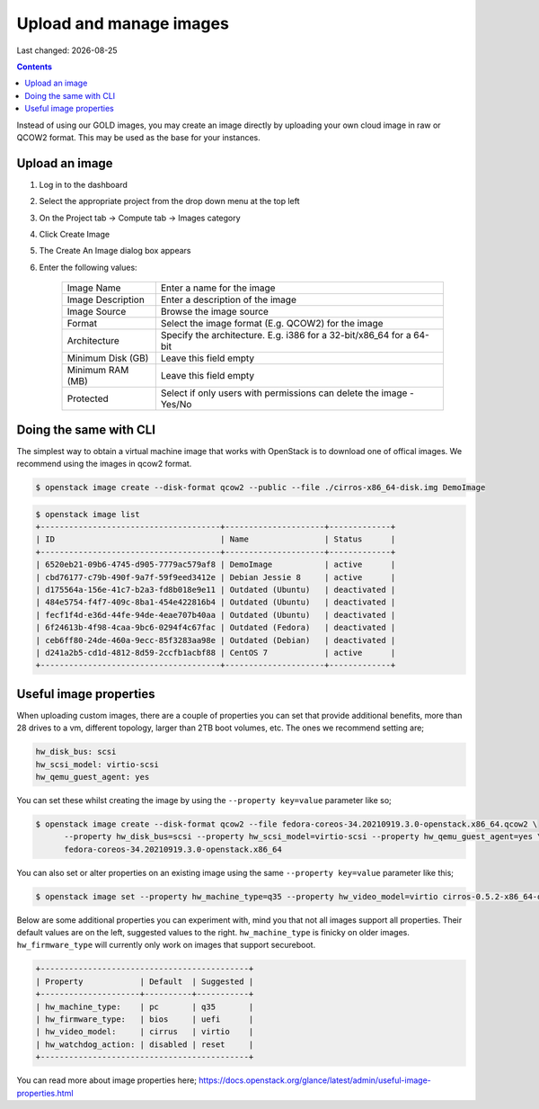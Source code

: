 .. |date| date::

Upload and manage images
========================

Last changed: |date|

.. contents::

Instead of using our GOLD images, you may create an image directly by uploading your own cloud image in raw or QCOW2 format. This may be used as the base for your instances.

Upload an image
---------------

#. Log in to the dashboard

#. Select the appropriate project from the drop down menu at the top left

#. On the Project tab -> Compute tab ->  Images category

#. Click Create Image

#. The Create An Image dialog box appears

#. Enter the following values:

    +-------------------+----------------------------------------------------------------------+
    | Image Name        | Enter a name for the image                                           |
    +-------------------+----------------------------------------------------------------------+
    | Image Description | Enter a description of the image                                     |
    +-------------------+----------------------------------------------------------------------+
    | Image Source      | Browse the image source                                              |
    +-------------------+----------------------------------------------------------------------+
    | Format            | Select the image format (E.g. QCOW2) for the image                   |
    +-------------------+----------------------------------------------------------------------+
    | Architecture      | Specify the architecture. E.g. i386 for a 32-bit/x86_64 for a 64-bit |
    +-------------------+----------------------------------------------------------------------+
    | Minimum Disk (GB) | Leave this field empty                                               |
    +-------------------+----------------------------------------------------------------------+
    | Minimum RAM (MB)  | Leave this field empty                                               |
    +-------------------+----------------------------------------------------------------------+
    | Protected         | Select if only users with permissions can delete the image - Yes/No  |
    +-------------------+----------------------------------------------------------------------+


Doing the same with CLI
-----------------------

The simplest way to obtain a virtual machine image that works with OpenStack is to download one of offical
images. 
We recommend using the images in qcow2 format.

.. code-block:: console

    $ openstack image create --disk-format qcow2 --public --file ./cirros-x86_64-disk.img DemoImage

.. code-block:: console

    $ openstack image list
    +--------------------------------------+---------------------+-------------+
    | ID                                   | Name                | Status      |
    +--------------------------------------+---------------------+-------------+
    | 6520eb21-09b6-4745-d905-7779ac579af8 | DemoImage           | active      |
    | cbd76177-c79b-490f-9a7f-59f9eed3412e | Debian Jessie 8     | active      |
    | d175564a-156e-41c7-b2a3-fd8b018e9e11 | Outdated (Ubuntu)   | deactivated |
    | 484e5754-f4f7-409c-8ba1-454e422816b4 | Outdated (Ubuntu)   | deactivated |
    | fecf1f4d-e36d-44fe-94de-4eae707b40aa | Outdated (Ubuntu)   | deactivated |
    | 6f24613b-4f98-4caa-9bc6-0294f4c67fac | Outdated (Fedora)   | deactivated |
    | ceb6ff80-24de-460a-9ecc-85f3283aa98e | Outdated (Debian)   | deactivated |
    | d241a2b5-cd1d-4812-8d59-2ccfb1acbf88 | CentOS 7            | active      |
    +--------------------------------------+---------------------+-------------+

Useful image properties
-----------------------

When uploading custom images, there are a couple of properties you can set that
provide additional benefits, more than 28 drives to a vm, different topology, larger than
2TB boot volumes, etc. The ones we recommend setting are;

.. code-block::

    hw_disk_bus: scsi
    hw_scsi_model: virtio-scsi
    hw_qemu_guest_agent: yes

You can set these whilst creating the image by using the
``--property key=value`` parameter like so;

.. code-block:: console

   $ openstack image create --disk-format qcow2 --file fedora-coreos-34.20210919.3.0-openstack.x86_64.qcow2 \
         --property hw_disk_bus=scsi --property hw_scsi_model=virtio-scsi --property hw_qemu_guest_agent=yes \
         fedora-coreos-34.20210919.3.0-openstack.x86_64

You can also set or alter properties on an existing image using the same
``--property key=value`` parameter like this;

.. code-block:: console

   $ openstack image set --property hw_machine_type=q35 --property hw_video_model=virtio cirros-0.5.2-x86_64-disk

Below are some additional properties you can experiment with, mind you that not
all images support all properties. Their default values are on the left,
suggested values to the right. ``hw_machine_type`` is finicky on older images.
``hw_firmware_type`` will currently only work on images that support secureboot.

.. code-block::

    +--------------------------------------------+
    | Property            | Default  | Suggested |
    +---------------------+----------+-----------+
    | hw_machine_type:    | pc       | q35       |
    | hw_firmware_type:   | bios     | uefi      |
    | hw_video_model:     | cirrus   | virtio    |
    | hw_watchdog_action: | disabled | reset     |
    +--------------------------------------------+

You can read more about image properties here; https://docs.openstack.org/glance/latest/admin/useful-image-properties.html
